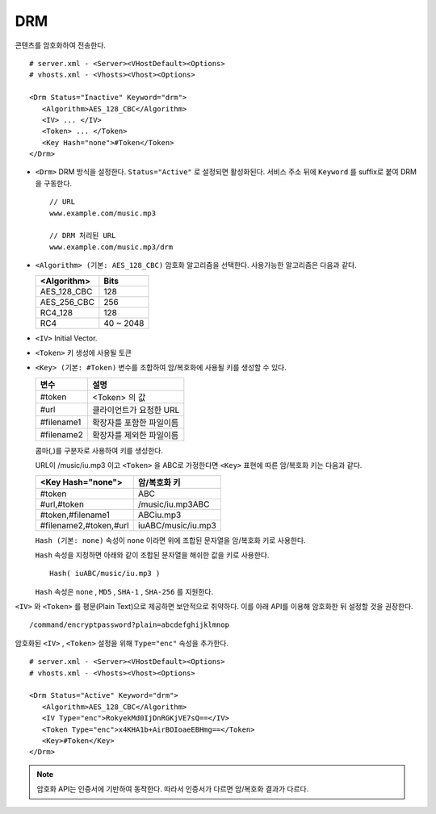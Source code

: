 ﻿.. _dash:

DRM
******************

콘텐츠를 암호화하여 전송한다. 

.. figure:: img/drm1.png
   :align: center

::

   # server.xml - <Server><VHostDefault><Options>
   # vhosts.xml - <Vhosts><Vhost><Options>

   <Drm Status="Inactive" Keyword="drm">
      <Algorithm>AES_128_CBC</Algorithm>
      <IV> ... </IV>
      <Token> ... </Token>
      <Key Hash="none">#Token</Token>
   </Drm>

-  ``<Drm>`` DRM 방식을 설정한다. ``Status="Active"`` 로 설정되면 활성화된다. 
   서비스 주소 뒤에 ``Keyword`` 를 suffix로 붙여 DRM을 구동한다. ::

      // URL
      www.example.com/music.mp3

      // DRM 처리된 URL
      www.example.com/music.mp3/drm


-  ``<Algorithm> (기본: AES_128_CBC)`` 
   암호화 알고리즘을 선택한다.
   사용가능한 알고리즘은 다음과 같다.

   ================== ============
   <Algorithm>        Bits
   ================== ============
   AES_128_CBC        128
   AES_256_CBC        256
   RC4_128            128
   RC4                40 ~ 2048
   ================== ============

-  ``<IV>`` Initial Vector.

-  ``<Token>`` 키 생성에 사용될 토큰

-  ``<Key> (기본: #Token)`` 변수를 조합하여 암/복호화에 사용될 키를 생성할 수 있다.
   
   ================== ==================================
   변수                설명
   ================== ==================================
   #token             <Token> 의 값
   #url               클라이언트가 요청한 URL
   #filename1         확장자를 포함한 파일이름
   #filename2         확장자를 제외한 파일이름
   ================== ==================================

   콤마(,)를 구분자로 사용하여 키를 생성한다. 
   
   URL이 /music/iu.mp3 이고 ``<Token>`` 을 ABC로 가정한다면 ``<Key>`` 표현에 따른 암/복호화 키는 다음과 같다.
   
   ========================= ==================================
   <Key Hash="none">         암/복호화 키
   ========================= ==================================
   #token                    ABC
   #url,#token               /music/iu.mp3ABC
   #token,#filename1         ABCiu.mp3
   #filename2,#token,#url    iuABC/music/iu.mp3
   ========================= ==================================

   ``Hash (기본: none)`` 속성이 ``none`` 이라면 위에 조합된 문자열을 암/복호화 키로 사용한다.

   ``Hash`` 속성을 지정하면 아래와 같이 조합된 문자열을 해쉬한 값을 키로 사용한다. ::

      Hash( iuABC/music/iu.mp3 )

   ``Hash`` 속성은 ``none`` , ``MD5`` , ``SHA-1`` , ``SHA-256`` 를 지원한다.
   
    
``<IV>`` 와 ``<Token>`` 를 평문(Plain Text)으로 제공하면 보안적으로 취약하다.
이를 아래 API를 이용해 암호화한 뒤 설정할 것을 권장한다. ::

   /command/encryptpassword?plain=abcdefghijklmnop

암호화된 ``<IV>`` , ``<Token>`` 설정을 위해 ``Type="enc"`` 속성을 추가한다. ::

   # server.xml - <Server><VHostDefault><Options>
   # vhosts.xml - <Vhosts><Vhost><Options>

   <Drm Status="Active" Keyword="drm">
      <Algorithm>AES_128_CBC</Algorithm>
      <IV Type="enc">RokyekMd0IjDnRGKjVE7sQ==</IV>
      <Token Type="enc">x4KHA1b+AirBOIoaeEBHmg==</Token>
      <Key>#Token</Key>
   </Drm>


.. note::

   암호화 API는 인증서에 기반하여 동작한다. 
   따라서 인증서가 다르면 암/복호화 결과가 다르다.

